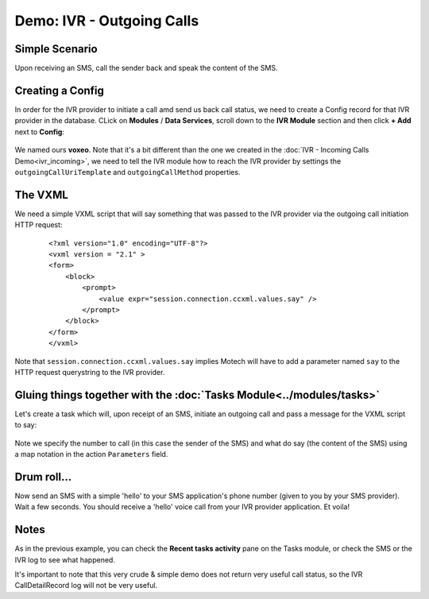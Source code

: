 ==========================
Demo: IVR - Outgoing Calls
==========================

Simple Scenario
===============

Upon receiving an SMS, call the sender back and speak the content of the SMS.

    .. image:: img/ivr_outgoing.jpeg
        :scale: 100 %
        :alt: IVR Demo - Inbound
        :align: center

Creating a Config
=================

In order for the IVR provider to initiate a call amd send us back call status, we need to create a Config record for that IVR provider in the database. CLick on **Modules** / **Data Services**, scroll down to the **IVR Module** section and then click **+ Add** next to **Config**:

    .. image:: img/ivr_outgoing_config.png
        :scale: 100 %
        :alt: IVR Demo - Creating a IVR Provider Config for outgoing calls
        :align: center

We named ours **voxeo**. Note that it's a bit different than the one we created in the :doc:`IVR - Incoming Calls Demo<ivr_incoming>`, we need to tell the IVR module how to reach the IVR provider by settings the ``outgoingCallUriTemplate`` and ``outgoingCallMethod`` properties.


The VXML
========

We need a simple VXML script that will say something that was passed to the IVR provider via the outgoing call initiation HTTP request:

    ::

        <?xml version="1.0" encoding="UTF-8"?>
        <vxml version = "2.1" >
        <form>
            <block>
                <prompt>
                    <value expr="session.connection.ccxml.values.say" />
                </prompt>
            </block>
        </form>
        </vxml>

Note that ``session.connection.ccxml.values.say`` implies Motech will have to add a parameter named ``say`` to the HTTP request querystring to the IVR provider.


Gluing things together with the :doc:`Tasks Module<../modules/tasks>`
=====================================================================

Let's create a task which will, upon receipt of an SMS, initiate an outgoing call and pass a message for the VXML script to say:

    .. image:: img/ivr_outgoing_task.png
        :scale: 100 %
        :alt: IVR Demo - Task: IVR call on SMS receipt
        :align: center

Note we specify the number to call (in this case the sender of the SMS) and what do say (the content of the SMS) using a map notation in the action ``Parameters`` field.

Drum roll...
============

Now send an SMS with a simple 'hello' to your SMS application's phone number (given to you by your SMS provider). Wait a few seconds. You should receive a 'hello' voice call from your IVR provider application. Et voila!

Notes
=====

As in the previous example, you can check the **Recent tasks activity** pane on the Tasks module, or check the SMS or the IVR log to see what happened.

It's important to note that this very crude & simple demo does not return very useful call status, so the IVR CallDetailRecord log will not be very useful.
